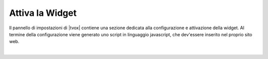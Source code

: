================
Attiva la Widget
================

Il pannello di impostazioni di |tvox| contiene una sezione dedicata alla configurazione e attivazione della widget.
Al termine della configurazione viene generato uno script in linguaggio javascript, che dev'essere inserito nel proprio sito web.

.. raw:: html

    <iframe width="560" height="315" src="https://www.youtube.com/embed/mlTQT4i0fck" frameborder="0" allow="accelerometer; autoplay; encrypted-media; gyroscope; picture-in-picture" allowfullscreen></iframe>
 
|